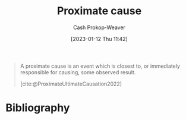 :PROPERTIES:
:ID:       b17c08ec-80de-45e5-8a8e-529b0f31142c
:LAST_MODIFIED: [2024-01-20 Sat 12:33]
:END:
#+title: Proximate cause
#+hugo_custom_front_matter: :slug "b17c08ec-80de-45e5-8a8e-529b0f31142c"
#+author: Cash Prokop-Weaver
#+date: [2023-01-12 Thu 11:42]
#+filetags: :concept:

#+begin_quote
A proximate cause is an event which is closest to, or immediately responsible for causing, some observed result.

[cite:@ProximateUltimateCausation2022]
#+end_quote

* Flashcards :noexport:
** Definition :fc:
:PROPERTIES:
:CREATED: [2023-01-12 Thu 11:43]
:FC_CREATED: 2023-01-12T19:43:39Z
:FC_TYPE:  double
:ID:       2439ebb8-aa44-4cc7-a36e-25bd060e51f9
:END:
:REVIEW_DATA:
| position | ease | box | interval | due                  |
|----------+------+-----+----------+----------------------|
| front    | 2.65 |   7 |   274.91 | 2024-04-10T13:28:51Z |
| back     | 2.50 |   8 |   481.21 | 2025-05-16T01:38:00Z |
:END:

[[id:b17c08ec-80de-45e5-8a8e-529b0f31142c][Proximate cause]]

*** Back

A cause for an event which is closest to, or immediately responsible for, some observed result
*** Source
[cite:@ProximateUltimateCausation2022]
** Compare and contrast :fc:
:PROPERTIES:
:CREATED: [2023-01-12 Thu 11:44]
:FC_CREATED: 2023-01-12T19:45:34Z
:FC_TYPE:  normal
:ID:       12ea4134-40b0-4de4-b458-c53a139f12c1
:END:
:REVIEW_DATA:
| position | ease | box | interval | due                  |
|----------+------+-----+----------+----------------------|
| front    | 2.35 |   8 |   430.94 | 2025-02-07T13:44:08Z |
:END:

[[id:b17c08ec-80de-45e5-8a8e-529b0f31142c][Proximate cause]] and [[id:9245a0f6-660f-4820-9e03-793dc5978686][Ultimate cause]]

*** Back

- They're both "true"
- [[id:b17c08ec-80de-45e5-8a8e-529b0f31142c][Proximate cause]]: The cause which is closest to, or immediately responsible for causeing, some observed result
- [[id:9245a0f6-660f-4820-9e03-793dc5978686][Ultimate cause]]: The "real", underlying, cause

*** Source
[cite:@ProximateUltimateCausation2022]
** Describe :fc:
:PROPERTIES:
:CREATED: [2023-01-12 Thu 11:45]
:FC_CREATED: 2023-01-12T19:51:49Z
:FC_TYPE:  normal
:ID:       87af1d7d-1f75-4f58-ac30-5cb14a6afc5a
:END:
:REVIEW_DATA:
| position | ease | box | interval | due                  |
|----------+------+-----+----------+----------------------|
| front    | 2.95 |   7 |   414.77 | 2024-10-23T08:00:46Z |
:END:

[[https://en.wikipedia.org/wiki/Costa_Concordia][Costa Concordia]] in terms of [[id:9245a0f6-660f-4820-9e03-793dc5978686][Ultimate cause]] and [[id:b17c08ec-80de-45e5-8a8e-529b0f31142c][Proximate cause]]

*** Back
In order from [[id:b17c08ec-80de-45e5-8a8e-529b0f31142c][Proximate cause]] to [[id:9245a0f6-660f-4820-9e03-793dc5978686][Ultimate cause]] (and beyond to absurdity). The ship sank because:

- It hit a rock ([[id:b17c08ec-80de-45e5-8a8e-529b0f31142c][Proximate cause]])
- The helmsman failed to implement the captain's order (language barrier, turned the wrong way)
- The captain wasn't paying close enough attention; distracted
- The captain sailed the boat close to an island for a salute
- The captain was re-hired and put in charge of a cruise liner /after/ crashing a previous cruise liner
- People settled in the Mediterranean
*** Source
[cite:@internethistorianCostConcordia2021]
* Bibliography
#+print_bibliography:

